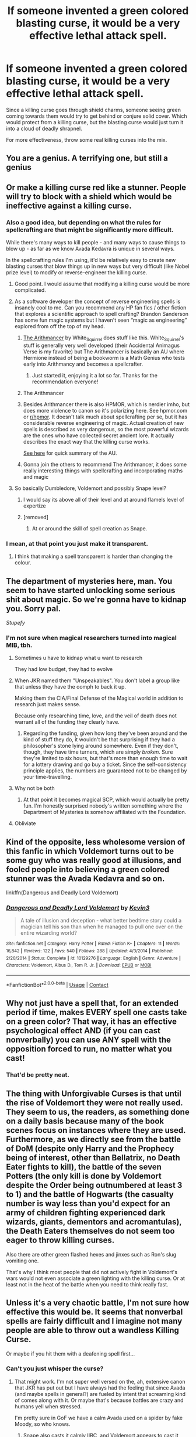 #+TITLE: If someone invented a green colored blasting curse, it would be a very effective lethal attack spell.

* If someone invented a green colored blasting curse, it would be a very effective lethal attack spell.
:PROPERTIES:
:Author: 15_Redstones
:Score: 492
:DateUnix: 1602119976.0
:DateShort: 2020-Oct-08
:FlairText: Discussion
:END:
Since a killing curse goes through shield charms, someone seeing green coming towards them would try to get behind or conjure solid cover. Which would protect from a killing curse, but the blasting curse would just turn it into a cloud of deadly shrapnel.

For more effectiveness, throw some real killing curses into the mix.


** You are a genius. A terrifying one, but still a genius
:PROPERTIES:
:Author: Muffin-Dangerous
:Score: 200
:DateUnix: 1602120354.0
:DateShort: 2020-Oct-08
:END:


** Or make a killing curse red like a stunner. People will try to block with a shield which would be ineffective against a killing curse.
:PROPERTIES:
:Author: Vsauces-sauce
:Score: 170
:DateUnix: 1602120962.0
:DateShort: 2020-Oct-08
:END:

*** Also a good idea, but depending on what the rules for spellcrafting are that might be significantly more difficult.

While there's many ways to kill people - and many ways to cause things to blow up - as far as we know Avada Kedavra is unique in several ways.

In the spellcrafting rules I'm using, it'd be relatively easy to create new blasting curses that blow things up in new ways but very difficult (like Nobel prize level) to modify or reverse-engineer the killing curse.
:PROPERTIES:
:Author: 15_Redstones
:Score: 123
:DateUnix: 1602121824.0
:DateShort: 2020-Oct-08
:END:

**** Good point. I would assume that modifying a killing curse would be more complicated.
:PROPERTIES:
:Author: Vsauces-sauce
:Score: 36
:DateUnix: 1602124112.0
:DateShort: 2020-Oct-08
:END:


**** As a software developer the concept of reverse engineering spells is insanely cool to me. Can you recommend any HP fan fics / other fiction that explores a scientific approach to spell crafting? Brandon Sanderson has some fun magic systems but I haven't seen “magic as engineering” explored from off the top of my head.
:PROPERTIES:
:Author: Swum12
:Score: 28
:DateUnix: 1602138221.0
:DateShort: 2020-Oct-08
:END:

***** [[https://archiveofourown.org/series/993900][The Arithmancer]] by White_Squirrel does stuff like this. White_Squirrel's stuff is generally very well developed (their Accidental Animagus Verse is my favorite) but The Arithmancer is basically an AU where Hermione instead of being a bookworm is a Math Genius who tests early into Arithmancy and becomes a spellcrafter.
:PROPERTIES:
:Author: EpitomyofShyness
:Score: 18
:DateUnix: 1602145048.0
:DateShort: 2020-Oct-08
:END:

****** Just started it, enjoying it a lot so far. Thanks for the recommendation everyone!
:PROPERTIES:
:Author: Swum12
:Score: 3
:DateUnix: 1602186971.0
:DateShort: 2020-Oct-08
:END:


***** The Arithmancer
:PROPERTIES:
:Author: 15_Redstones
:Score: 8
:DateUnix: 1602149093.0
:DateShort: 2020-Oct-08
:END:


***** Besides Arithmancer there is also HPMOR, which is nerdier imho, but does more violence to canon so it's polarizing here. See hpmor.com or [[/r/hpmor][r/hpmor]]. It doesn't talk much about spellcrafting per se, but it has considerable reverse engineering of magic. Actual creation of new spells is described as very dangerous, so the most powerful wizards are the ones who have collected secret ancient lore. It actually describes the exact way that the killing curse works.

[[https://www.fanfiction.net/s/11840345/1/HPMOR-Setting-Primer][See here]] for quick summary of the AU.
:PROPERTIES:
:Author: gwa_is_amazing
:Score: 5
:DateUnix: 1602222642.0
:DateShort: 2020-Oct-09
:END:


***** Gonna join the others to recommend The Arithmancer, it does some really interesting things with spellcrafting and incorporating maths and magic
:PROPERTIES:
:Author: thewhovianswand
:Score: 3
:DateUnix: 1602166347.0
:DateShort: 2020-Oct-08
:END:


**** So basically Dumbledore, Voldemort and possibly Snape level?
:PROPERTIES:
:Author: brassbirch
:Score: 7
:DateUnix: 1602126651.0
:DateShort: 2020-Oct-08
:END:

***** I would say its above all of their level and at around flamels level of expertize
:PROPERTIES:
:Author: Tomczakowski
:Score: 21
:DateUnix: 1602128904.0
:DateShort: 2020-Oct-08
:END:


***** [removed]
:PROPERTIES:
:Score: 2
:DateUnix: 1602164704.0
:DateShort: 2020-Oct-08
:END:

****** At or around the skill of spell creation as Snape.
:PROPERTIES:
:Author: brassbirch
:Score: 3
:DateUnix: 1602181543.0
:DateShort: 2020-Oct-08
:END:


*** I mean, at that point you just make it transparent.
:PROPERTIES:
:Author: tirrene
:Score: 3
:DateUnix: 1602164140.0
:DateShort: 2020-Oct-08
:END:

**** I think that making a spell transparent is harder than changing the colour.
:PROPERTIES:
:Author: Vsauces-sauce
:Score: 1
:DateUnix: 1602385223.0
:DateShort: 2020-Oct-11
:END:


** The department of mysteries here, man. You seem to have started unlocking some serious shit about magic. So we're gonna have to kidnap you. Sorry pal.

/Stupefy/
:PROPERTIES:
:Author: ThegamerwhokillsNPC
:Score: 80
:DateUnix: 1602128284.0
:DateShort: 2020-Oct-08
:END:

*** I'm not sure when magical researchers turned into magical MIB, tbh.
:PROPERTIES:
:Author: Uncommonality
:Score: 33
:DateUnix: 1602148780.0
:DateShort: 2020-Oct-08
:END:

**** Sometimes u have to kidnap what u want to research

They had low budget, they had to evolve
:PROPERTIES:
:Author: MoDthestralHostler
:Score: 28
:DateUnix: 1602149574.0
:DateShort: 2020-Oct-08
:END:


**** When JKR named them "Unspeakables". You don't label a group like that unless they have the oomph to back it up.

Making them the CIA/Final Defense of the Magical world in addition to research just makes sense.

Because only researching time, love, and the veil of death does not warrant all of the funding they clearly have.
:PROPERTIES:
:Author: Nyanmaru_San
:Score: 20
:DateUnix: 1602183556.0
:DateShort: 2020-Oct-08
:END:

***** Regarding the funding, given how long they've been around and the kind of stuff they do, it wouldn't be that surprising if they had a philosopher's stone lying around somewhere. Even if they don't, though, they have time turners, which are simply /broken/. Sure they're limited to six hours, but that's more than enough time to wait for a lottery drawing and go buy a ticket. Since the self-consistency principle applies, the numbers are guaranteed not to be changed by your time-travelling.
:PROPERTIES:
:Author: Hypernova1912
:Score: 7
:DateUnix: 1602184452.0
:DateShort: 2020-Oct-08
:END:


**** Why not be both
:PROPERTIES:
:Author: ThegamerwhokillsNPC
:Score: 4
:DateUnix: 1602161835.0
:DateShort: 2020-Oct-08
:END:

***** At that point it becomes magical SCP, which would actually be pretty fun. I'm honestly surprised nobody's written something where the Department of Mysteries is somehow affiliated with the Foundation.
:PROPERTIES:
:Author: Hypernova1912
:Score: 6
:DateUnix: 1602184894.0
:DateShort: 2020-Oct-08
:END:


**** Obliviate
:PROPERTIES:
:Author: righteousronin
:Score: 3
:DateUnix: 1602182455.0
:DateShort: 2020-Oct-08
:END:


** Kind of the opposite, less wholesome version of this fanfic in which Voldemort turns out to be some guy who was really good at illusions, and fooled people into believing a green colored stunner was the Avada Kedavra and so on.

linkffn(Dangerous and Deadly Lord Voldemort)
:PROPERTIES:
:Score: 27
:DateUnix: 1602131109.0
:DateShort: 2020-Oct-08
:END:

*** [[https://www.fanfiction.net/s/10129276/1/][*/Dangerous and Deadly Lord Voldemort/*]] by [[https://www.fanfiction.net/u/279988/Kevin3][/Kevin3/]]

#+begin_quote
  A tale of illusion and deception - what better bedtime story could a magician tell his son than when he managed to pull one over on the entire wizarding world?
#+end_quote

^{/Site/:} ^{fanfiction.net} ^{*|*} ^{/Category/:} ^{Harry} ^{Potter} ^{*|*} ^{/Rated/:} ^{Fiction} ^{K+} ^{*|*} ^{/Chapters/:} ^{11} ^{*|*} ^{/Words/:} ^{16,842} ^{*|*} ^{/Reviews/:} ^{122} ^{*|*} ^{/Favs/:} ^{540} ^{*|*} ^{/Follows/:} ^{288} ^{*|*} ^{/Updated/:} ^{4/3/2014} ^{*|*} ^{/Published/:} ^{2/20/2014} ^{*|*} ^{/Status/:} ^{Complete} ^{*|*} ^{/id/:} ^{10129276} ^{*|*} ^{/Language/:} ^{English} ^{*|*} ^{/Genre/:} ^{Adventure} ^{*|*} ^{/Characters/:} ^{Voldemort,} ^{Albus} ^{D.,} ^{Tom} ^{R.} ^{Jr.} ^{*|*} ^{/Download/:} ^{[[http://www.ff2ebook.com/old/ffn-bot/index.php?id=10129276&source=ff&filetype=epub][EPUB]]} ^{or} ^{[[http://www.ff2ebook.com/old/ffn-bot/index.php?id=10129276&source=ff&filetype=mobi][MOBI]]}

--------------

*FanfictionBot*^{2.0.0-beta} | [[https://github.com/FanfictionBot/reddit-ffn-bot/wiki/Usage][Usage]] | [[https://www.reddit.com/message/compose?to=tusing][Contact]]
:PROPERTIES:
:Author: FanfictionBot
:Score: 5
:DateUnix: 1602131133.0
:DateShort: 2020-Oct-08
:END:


** Why not just have a spell that, for an extended period if time, makes EVERY spell one casts take on a green color? That way, it has an effective psychological effect AND (if you can cast nonverbally) you can use ANY spell with the opposition forced to run, no matter what you cast!
:PROPERTIES:
:Author: BrotherGrimace
:Score: 48
:DateUnix: 1602124191.0
:DateShort: 2020-Oct-08
:END:

*** That'd be pretty neat.
:PROPERTIES:
:Author: 15_Redstones
:Score: 18
:DateUnix: 1602124290.0
:DateShort: 2020-Oct-08
:END:


** The thing with Unforgivable Curses is that until the rise of Voldemort they were not really used. They seem to us, the readers, as something done on a daily basis because many of the book scenes focus on instances where they are used. Furthermore, as we directly see from the battle of DoM (despite only Harry and the Prophecy being of interest, other than Bellatrix, no Death Eater fights to kill), the battle of the seven Potters (the only kill is done by Voldemort despite the Order being outnumbered at least 3 to 1) and the battle of Hogwarts (the casualty number is way less than you'd expect for an army of children fighting experienced dark wizards, giants, dementors and acromantulas), the Death Eaters themselves do not seem too eager to throw killing curses.

Also there are other green flashed hexes and jinxes such as Ron's slug vomiting one.

That's why I think most people that did not actively fight in Voldemort's wars would not even associate a green lighting with the killing curse. Or at least not in the heat of the battle when you need to think really fast.
:PROPERTIES:
:Author: I_love_DPs
:Score: 22
:DateUnix: 1602138214.0
:DateShort: 2020-Oct-08
:END:


** Unless it's a very chaotic battle, I'm not sure how effective this would be. It seems that nonverbal spells are fairly difficult and I imagine not many people are able to throw out a wandless Killing Curse.

Or maybe if you hit them with a deafening spell first...
:PROPERTIES:
:Author: ecksyou
:Score: 24
:DateUnix: 1602121958.0
:DateShort: 2020-Oct-08
:END:

*** Can't you just whisper the curse?
:PROPERTIES:
:Author: AntonBrakhage
:Score: 15
:DateUnix: 1602122731.0
:DateShort: 2020-Oct-08
:END:

**** That might work. I'm not super well versed on the, ah, extensive canon that JKR has put out but I have always had the feeling that since Avada (and maybe spells in general?) are fueled by intent that screaming kind of comes along with it. Or maybe that's because battles are crazy and humans yell when stressed.

I'm pretty sure in GoF we have a calm Avada used on a spider by fake Moody, so who knows.
:PROPERTIES:
:Author: ecksyou
:Score: 22
:DateUnix: 1602122916.0
:DateShort: 2020-Oct-08
:END:

***** Snape also casts it calmly IIRC, and Voldemort appears to cast it silently while dueling with Dumbledore.
:PROPERTIES:
:Author: AntonBrakhage
:Score: 19
:DateUnix: 1602123401.0
:DateShort: 2020-Oct-08
:END:


***** I could've sworn that in book 6 when they were learning to cast silently there were issues with casting "subvocally" or something, basically like murmuring or silently mouthing the incantation, which didn't really count as true silent casting and students were being disciplined for it.

Course, I could easily be mixing up a fanfic idea given how common that is and the wiki didn't seem to have anything on this concept so yeah...
:PROPERTIES:
:Author: Avigorus
:Score: 10
:DateUnix: 1602131420.0
:DateShort: 2020-Oct-08
:END:

****** You're not mistaken, although ‘whispering' and ‘muttering' are the terms used

#+begin_quote
  A reasonable amount of cheating ensued; many people were merely whispering the incantation instead of saying it aloud. Typically, ten minutes into the lesson Hermione managed to repel Neville's muttered Jelly-Legs Jinx without uttering a single word...
#+end_quote

HBP---ch. 9, /The Half-Blood Prince/
:PROPERTIES:
:Author: colorandtimbre
:Score: 14
:DateUnix: 1602134248.0
:DateShort: 2020-Oct-08
:END:

******* Ah, so I'd guess the term "sub-vocal casting" is from a fanfic (and a google found [[https://www.fanfiction.net/s/6238824/1/The-Sorting-Hat-s-Stand][this]] which I think I read once upon a time), kinda like "wards" being used instead of "protective enchantments" in fanfics (course those are also buffed to heck and back compared to canon barely doing jack outside of stopping apparition and siege mode but whatev lol).
:PROPERTIES:
:Author: Avigorus
:Score: 1
:DateUnix: 1602221226.0
:DateShort: 2020-Oct-09
:END:


**** I think it's not as effective. The only reason Dolohov's purple curse didn't kill Hermione at the DoM was because she put a silencio on him.
:PROPERTIES:
:Author: I_love_DPs
:Score: 6
:DateUnix: 1602137457.0
:DateShort: 2020-Oct-08
:END:

***** I don't think that was ever confirmed re Dolohov, but it is harder to do a spell non-verbally, so it stands to reason that its also harder to do it as strongly/effectively.

Don't know if it matters with the Killing Curse, though- it either kills you or it doesn't.
:PROPERTIES:
:Author: AntonBrakhage
:Score: 6
:DateUnix: 1602137541.0
:DateShort: 2020-Oct-08
:END:

****** Not really. Crouch Jr/fake Moody says that even if all the class pointed their wands at him and threw the curse at him, they'd be lucky if they gave him a nosebleed.
:PROPERTIES:
:Author: I_love_DPs
:Score: 5
:DateUnix: 1602138751.0
:DateShort: 2020-Oct-08
:END:

******* I think that's just a figurative way of saying that none of them are good enough to cast it at all- if Killing Curses could be cast with varying degrees of effectiveness, that wouldn't really square with no one but Harry ever surviving.
:PROPERTIES:
:Author: AntonBrakhage
:Score: 7
:DateUnix: 1602138967.0
:DateShort: 2020-Oct-08
:END:

******** I would think so too. I believe that fake-Moody was saying only Harry survived an effectively casted killing curse but other than what Barty says, and maybe extrapolating from Bella's "you have to mean them" statement, we don't really get a canonical description of the levels of effectiveness of the killing curse.
:PROPERTIES:
:Author: I_love_DPs
:Score: 3
:DateUnix: 1602139483.0
:DateShort: 2020-Oct-08
:END:


*** In a battle between very skilled wizards, like from top auror to Dumbledore level, I'd guess most would be nonverbal.
:PROPERTIES:
:Author: 15_Redstones
:Score: 10
:DateUnix: 1602123530.0
:DateShort: 2020-Oct-08
:END:


** Who are you?! Why are you so wise in the ways of wizarding science?!
:PROPERTIES:
:Author: MKOFFICIAL357
:Score: 8
:DateUnix: 1602143326.0
:DateShort: 2020-Oct-08
:END:

*** /Who are you?! Why are/

/You so wise in the ways of/

/Wizarding science?!/

- MKOFFICIAL357

--------------

^{I detect haikus. And sometimes, successfully.} ^{[[https://www.reddit.com/r/haikusbot/][Learn more about me.]]}

^{Opt out of replies: "haikusbot opt out" | Delete my comment: "haikusbot delete"}
:PROPERTIES:
:Author: haikusbot
:Score: 10
:DateUnix: 1602143338.0
:DateShort: 2020-Oct-08
:END:

**** If you say so, bot.
:PROPERTIES:
:Author: MKOFFICIAL357
:Score: 2
:DateUnix: 1602143402.0
:DateShort: 2020-Oct-08
:END:


** Very interesting idea, but if I ever wrote fic, I don't think I'd do it. Too many possibilities. I'd like to think my Fanon is that optical effects of spells happens mostly because of their magical components. I.e. a lot of really dark charms or stuff to do with death is coloured greenish, while a lot of normal curses are on a sunset spectrum, i.e. yellow, orange, red, blue, purple.

It'd be very interesting in a fic with my fanon because duels would have less ambiguity. See an orange spell heading for you? you don't know what it is, but because it's orange in colour, it's probably a schoolyard spell, so you can probably reverse it with a finite, or a higher level finite-like spell.

Interesting idea though, it'd be a big bruh moment if that happened. Imagine you think you're just about to take a simple Stupefy, but then your entrails explode out of you.
:PROPERTIES:
:Author: ComradeJack1917
:Score: 6
:DateUnix: 1602160502.0
:DateShort: 2020-Oct-08
:END:


** An interesting spell would be a green proximity triggered blasting curse. Essentially like a flak cannon. That way even dodging doesn't save you.
:PROPERTIES:
:Author: tribblite
:Score: 3
:DateUnix: 1602143803.0
:DateShort: 2020-Oct-08
:END:


** Thinking about it, I'm now vaguely surprised the Twins never invented a green-coloured tickling jinx.
:PROPERTIES:
:Author: Madeline_Basset
:Score: 3
:DateUnix: 1602152582.0
:DateShort: 2020-Oct-08
:END:


** Voldemort and some Death Eaters could throw around killing curses with the same effort as casting a stinging hex because they where all deranged, murderous psychopaths. To properly cast the AK you not only have to have an extremely strong will, but also have a /desire/ to cast it, a *need* for that person to be dead, you have to have 0 empathy otherwise it simply won't work.

So outside of fighting Death Eaters remnants and the occasional murderer post-Voldemort, 99% of people, even Aurors won't see a killing curse in their lifetime, let alone have to worry about people tricking them with copy-cat spells.
:PROPERTIES:
:Author: -Oc-
:Score: 3
:DateUnix: 1602155616.0
:DateShort: 2020-Oct-08
:END:


** Isn't there a color changing charm, so if you know what I'm thinking I'd say find a way to use the blasting curse while including the color changing charm. It's the perfect way to kill someone!
:PROPERTIES:
:Author: SatisfactionVisual23
:Score: 3
:DateUnix: 1602157930.0
:DateShort: 2020-Oct-08
:END:


** Learn to cast silently, bellow AVADA KEDAVRA when you cast the fake curse.
:PROPERTIES:
:Author: icefire9
:Score: 3
:DateUnix: 1602188439.0
:DateShort: 2020-Oct-08
:END:


** I honestly think, realistically, magic fights would be over in like 15 seconds. You can't dodge forever you know, and there's so many spells, teleportation, hell for all I know you can clone yourself and make your enemies outnumbered. It's like those fights in movies, if your killer has a knife and he's standing close to you and you don't have anything to defend yourself with, you're dead (unless you know martial arts or something). There won't be a fight that lasts 15 mins like in the movies, they just stab you and you die..

I'm sorry, I forgot what I was trying to say oof
:PROPERTIES:
:Author: _Dark-Angel_
:Score: 2
:DateUnix: 1602180681.0
:DateShort: 2020-Oct-08
:END:


** A similar thing was done in methods of rationality.

"Well," the Defense Professor said then, "I have made my point, and you may think on it. Centaur spears can block many spells, but no one tries to block if they see that the spell is a certain shade of green. For this purpose it is useful to know some green stunning hexes. Really, Mr. Potter, you should understand by now how I operate."

Of course it turned out later that the professor just killed the centaur and then told Harry it was a green colored stunning spell. However the point still stands.
:PROPERTIES:
:Author: berkeleyjake
:Score: 2
:DateUnix: 1602188032.0
:DateShort: 2020-Oct-08
:END:

*** Second comment in this thread with that quote
:PROPERTIES:
:Author: 15_Redstones
:Score: 1
:DateUnix: 1602188803.0
:DateShort: 2020-Oct-08
:END:

**** I looked. I must have missed it. I try not to repeat things that have already been said, but I guess monkeys with typewriters and all that
:PROPERTIES:
:Author: berkeleyjake
:Score: 1
:DateUnix: 1602189027.0
:DateShort: 2020-Oct-09
:END:


** It always strikes me that while it has a lot of magic that is lethal at concealment, tracking, mental manipulation and sabotage/assassination, in direct combat the Wizarding World has very little in the way of squad-or-larger-scale combat tactics. Most battles boil down to one on one or two on one (or for exceptional combatants, three on one) duels that mostly amount to throwing curses and hexes at the other guy while trying to dodge or block what they send at you. There doesn't seem to be any sort of real unit-level cohesion or tactics. Even in a bigger battle, like Hogwarts, its pretty much the same on a bigger scale, with the addition of an opening bombardment at range to take down the enemy's defensive spells.

It makes a certain sense, I guess- their population is too small for large scale warfare to be a common occurance, and their magic and society are both geared more toward cloak and dagger than open battle, and its a traditionalist society who's main weapon (the wand) has fundamentally not changed in hundreds or thousands of years. But innovations like this could be as deadly (on a smaller scale) as the machine gun and poison gas were to European armies that hadn't learned much since Napoleon.

Also think about working as a squad, rather than individual duelists- one guy shields or transfigures barriers, a couple others lay down suppressing fire, a couple others try to flank, while another throws area-effect curses or animates statues or something from the rear.
:PROPERTIES:
:Author: AntonBrakhage
:Score: 2
:DateUnix: 1602200789.0
:DateShort: 2020-Oct-09
:END:


** u/gwa_is_amazing:
#+begin_quote
  "Well," the Defense Professor said then, "I have made my point, and you may think on it. Centaur spears can block many spells, but no one tries to block if they see that the spell is a certain shade of green. For this purpose it is useful to know some green stunning hexes. Really, Mr. Potter, you should understand by now how I operate."
#+end_quote

ROMPH chapter 101.
:PROPERTIES:
:Author: gwa_is_amazing
:Score: 5
:DateUnix: 1602123735.0
:DateShort: 2020-Oct-08
:END:

*** Why is HPMOR reversed?
:PROPERTIES:
:Author: DynMaxBlaze
:Score: 4
:DateUnix: 1602125404.0
:DateShort: 2020-Oct-08
:END:

**** Maybe some programming hero has invented a bot that deletes comments with "HPMOR" in?
:PROPERTIES:
:Author: Ch1pp
:Score: 13
:DateUnix: 1602125973.0
:DateShort: 2020-Oct-08
:END:

***** OAML
:PROPERTIES:
:Author: brassbirch
:Score: 11
:DateUnix: 1602126777.0
:DateShort: 2020-Oct-08
:END:


***** It only downvotes, doesn't delete afaict.
:PROPERTIES:
:Author: gwa_is_amazing
:Score: 4
:DateUnix: 1602128048.0
:DateShort: 2020-Oct-08
:END:


**** It triggers some people on this sub when written the usual way, so I've been spelling it backwards.
:PROPERTIES:
:Author: gwa_is_amazing
:Score: 5
:DateUnix: 1602128038.0
:DateShort: 2020-Oct-08
:END:


*** Yeah, but that was almost certainly a misdirection. Not that qq doesn't know such a spell, but he wasnt using it in that scene.
:PROPERTIES:
:Author: dratnon
:Score: 3
:DateUnix: 1602171240.0
:DateShort: 2020-Oct-08
:END:

**** True, but the notion is out there so we all have to stay on our toes in case someone tries it on us.
:PROPERTIES:
:Author: gwa_is_amazing
:Score: 1
:DateUnix: 1602222172.0
:DateShort: 2020-Oct-09
:END:


*** What's ROMPH?
:PROPERTIES:
:Author: Gullible_Difficulty
:Score: 2
:DateUnix: 1602125489.0
:DateShort: 2020-Oct-08
:END:


*** ROMPH?
:PROPERTIES:
:Author: ArguingPizza
:Score: 2
:DateUnix: 1602125409.0
:DateShort: 2020-Oct-08
:END:
